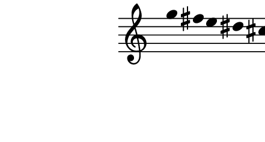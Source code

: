 \version "2.10.33"

\score {
  \new Staff \with {
    \remove "Time_signature_engraver" }{
      \time 8/4
      \relative c''' {
        \override Stem #'transparent = ##t
        g4 fis e dis cis c bes a
      }
    }
  \layout {
    \context {
      \Staff \consists "Horizontal_bracket_engraver"
    }
  }
  \midi {}
}
\paper {
  paper-width = 5.6\cm
  paper-height = 3\cm
  line-width = 6.5\cm
  top-margin = -.1\cm
  left-margin = -1.2\cm
  tagline = 0
}
